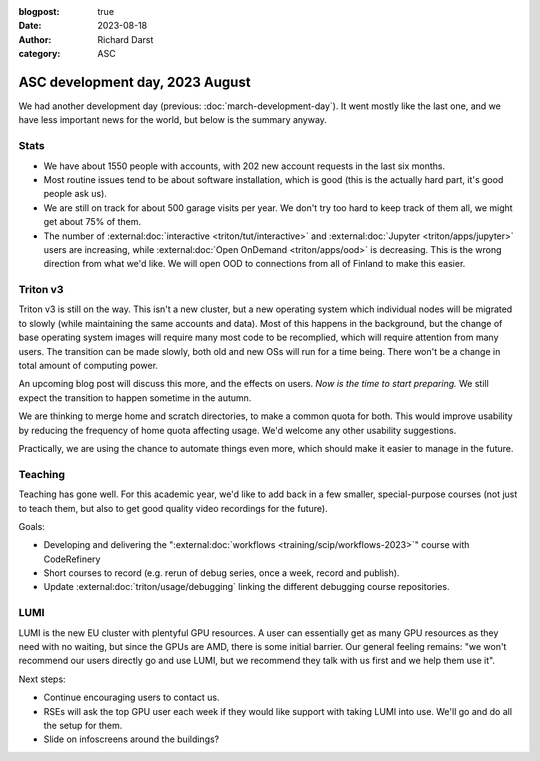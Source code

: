 :blogpost: true
:date: 2023-08-18
:author: Richard Darst
:category: ASC


ASC development day, 2023 August
================================

We had another development day (previous:
:doc:`march-development-day`).  It went mostly like the last one, and
we have less important news for the world, but below is the summary
anyway.



Stats
-----

* We have about 1550 people with accounts, with 202 new account
  requests in the last six months.
* Most routine issues tend to be about software installation, which is
  good (this is the actually hard part, it's good people ask us).
* We are still on track for about 500 garage visits per year.  We
  don't try too hard to keep track of them all, we might get about 75%
  of them.
* The number of :external:doc:`interactive <triton/tut/interactive>`
  and :external:doc:`Jupyter <triton/apps/jupyter>` users are increasing, while
  :external:doc:`Open OnDemand <triton/apps/ood>` is decreasing.  This
  is the wrong direction from what we'd like.  We will open
  OOD to connections from all of Finland to make this easier.



Triton v3
---------

Triton v3 is still on the way.  This isn't a new cluster, but a new
operating system which individual nodes will be migrated to slowly
(while maintaining the same accounts and data).  Most of this happens
in the background, but the change of base operating system images will
require many most code to be recomplied, which will require attention
from many users.  The transition can be made slowly, both old and new
OSs will run for a time being.  There won't be a change in total
amount of computing power.

An upcoming blog post will discuss this more, and the effects on
users.  *Now is the time to start preparing.*  We still expect the
transition to happen sometime in the autumn.

We are thinking to merge home and scratch directories, to make a
common quota for both.  This would improve usability by reducing the
frequency of home quota affecting usage.  We'd welcome any other
usability suggestions.

Practically, we are using the chance to automate things even more,
which should make it easier to manage in the future.



Teaching
--------

Teaching has gone well.  For this academic year, we'd like to add back
in a few smaller, special-purpose courses (not just to teach them, but
also to get good quality video recordings for the future).

Goals:

* Developing and delivering the ":external:doc:`workflows
  <training/scip/workflows-2023>`" course with CodeRefinery
* Short courses to record (e.g. rerun of debug series, once a week,
  record and publish).
* Update :external:doc:`triton/usage/debugging` linking the
  different debugging course repositories.



LUMI
----

LUMI is the new EU cluster with plentyful GPU resources.  A user can
essentially get as many GPU resources as they need with no waiting,
but since the GPUs are AMD, there is some initial barrier.  Our
general feeling remains: "we won't recommend our users directly go and
use LUMI, but we recommend they talk with us first and we help them
use it".

Next steps:

* Continue encouraging users to contact us.
* RSEs will ask the top GPU user each week if they would like support
  with taking LUMI into use.  We'll go and do all the setup for them.
* Slide on infoscreens around the buildings?
